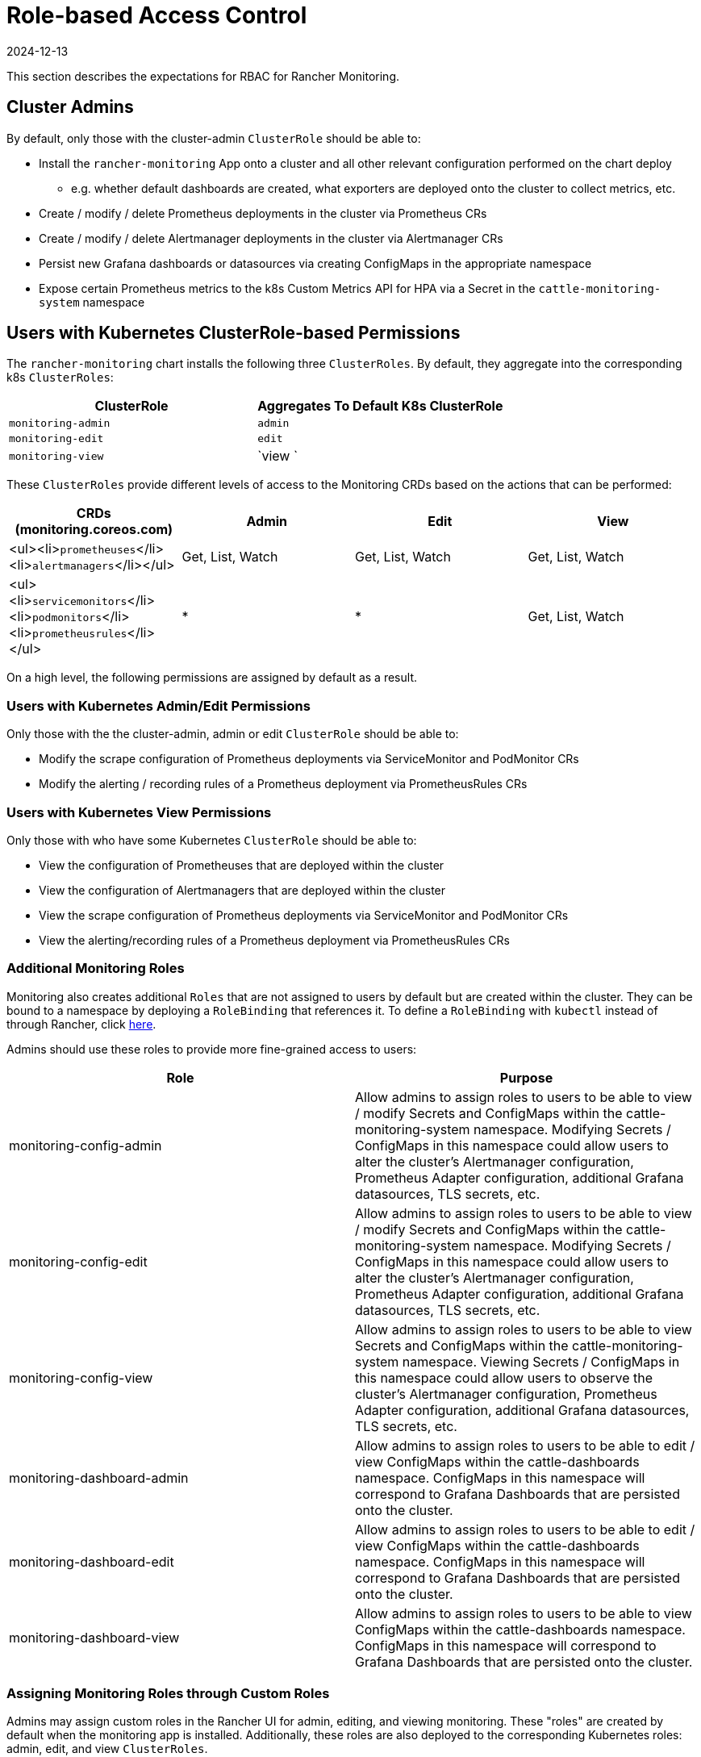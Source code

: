 = Role-based Access Control
:revdate: 2024-12-13
:page-revdate: {revdate}

This section describes the expectations for RBAC for Rancher Monitoring.

== Cluster Admins

By default, only those with the cluster-admin `ClusterRole` should be able to:

* Install the `rancher-monitoring` App onto a cluster and all other relevant configuration performed on the chart deploy
 ** e.g. whether default dashboards are created, what exporters are deployed onto the cluster to collect metrics, etc.
* Create / modify / delete Prometheus deployments in the cluster via Prometheus CRs
* Create / modify / delete Alertmanager deployments in the cluster via Alertmanager CRs
* Persist new Grafana dashboards or datasources via creating ConfigMaps in the appropriate namespace
* Expose certain Prometheus metrics to the k8s Custom Metrics API for HPA via a Secret in the `cattle-monitoring-system` namespace

== Users with Kubernetes ClusterRole-based Permissions

The `rancher-monitoring` chart installs the following three `ClusterRoles`. By default, they aggregate into the corresponding k8s `ClusterRoles`:

|===
| ClusterRole | Aggregates To Default K8s ClusterRole

| `monitoring-admin`
| `admin`

| `monitoring-edit`
| `edit`

| `monitoring-view`
| `view `
|===

These `ClusterRoles` provide different levels of access to the Monitoring CRDs based on the actions that can be performed:

|===
| CRDs (monitoring.coreos.com) | Admin | Edit | View

| <ul><li>``prometheuses``</li><li>``alertmanagers``</li></ul>
| Get, List, Watch
| Get, List, Watch
| Get, List, Watch

| <ul><li>``servicemonitors``</li><li>``podmonitors``</li><li>``prometheusrules``</li></ul>
| *
| *
| Get, List, Watch
|===

On a high level, the following permissions are assigned by default as a result.

=== Users with Kubernetes Admin/Edit Permissions

Only those with the the cluster-admin, admin or edit `ClusterRole` should be able to:

* Modify the scrape configuration of Prometheus deployments via ServiceMonitor and PodMonitor CRs
* Modify the alerting / recording rules of a Prometheus deployment via PrometheusRules CRs

=== Users with Kubernetes View Permissions

Only those with who have some Kubernetes `ClusterRole` should be able to:

* View the configuration of Prometheuses that are deployed within the cluster
* View the configuration of Alertmanagers that are deployed within the cluster
* View the scrape configuration of Prometheus deployments via ServiceMonitor and PodMonitor CRs
* View the alerting/recording rules of a Prometheus deployment via PrometheusRules CRs

=== Additional Monitoring Roles

Monitoring also creates additional `Roles` that are not assigned to users by default but are created within the cluster. They can be bound to a namespace by deploying a `RoleBinding` that references it. To define a `RoleBinding` with `kubectl` instead of through Rancher, click <<_assigning_roles_and_clusterroles_with_kubectl,here>>.

Admins should use these roles to provide more fine-grained access to users:

|===
| Role | Purpose

| monitoring-config-admin
| Allow admins to assign roles to users to be able to view / modify Secrets and ConfigMaps within the cattle-monitoring-system namespace. Modifying Secrets / ConfigMaps in this namespace could allow users to alter the cluster's Alertmanager configuration, Prometheus Adapter configuration, additional Grafana datasources, TLS secrets, etc.

| monitoring-config-edit
| Allow admins to assign roles to users to be able to view / modify Secrets and ConfigMaps within the cattle-monitoring-system namespace. Modifying Secrets / ConfigMaps in this namespace could allow users to alter the cluster's Alertmanager configuration, Prometheus Adapter configuration, additional Grafana datasources, TLS secrets, etc.

| monitoring-config-view
| Allow admins to assign roles to users to be able to view Secrets and ConfigMaps within the cattle-monitoring-system namespace. Viewing Secrets / ConfigMaps in this namespace could allow users to observe the cluster's Alertmanager configuration, Prometheus Adapter configuration, additional Grafana datasources, TLS secrets, etc.

| monitoring-dashboard-admin
| Allow admins to assign roles to users to be able to edit / view ConfigMaps within the cattle-dashboards namespace. ConfigMaps in this namespace will correspond to Grafana Dashboards that are persisted onto the cluster.

| monitoring-dashboard-edit
| Allow admins to assign roles to users to be able to edit / view ConfigMaps within the cattle-dashboards namespace. ConfigMaps in this namespace will correspond to Grafana Dashboards that are persisted onto the cluster.

| monitoring-dashboard-view
| Allow admins to assign roles to users to be able to view ConfigMaps within the cattle-dashboards namespace. ConfigMaps in this namespace will correspond to Grafana Dashboards that are persisted onto the cluster.
|===

=== Assigning Monitoring Roles through Custom Roles

Admins may assign custom roles in the Rancher UI for admin, editing, and viewing monitoring. These "roles" are created by default when the monitoring app is installed. Additionally, these roles are also deployed to the corresponding Kubernetes roles: admin, edit, and view `ClusterRoles`.

[NOTE]
.Important
====

The UI won't offer `monitoring-admin`, `monitoring-edit`, and `monitoring-view` options when users are being added to a cluster. These monitoring roles can only be assigned by manually creating a custom role that inherits from Project Owner and Project Monitoring View roles.
====


. Create the custom role:

....
1.1 Click **☰ > Users & Authentication > Roles**.

1.2 Select the appropriate tab, e.g., **Cluster** role. Then click **Create Cluster Role**.

1.3 In the **Name** field, create a custom role such as `View Monitoring`, `Edit Monitoring`, or `Admin Monitoring`.

1.4 Click **Inherit From > Add Resource**, then select the Kubernetes role, as applicable, from the dropdown.

1.5 Click **Create**.
....

. Assign the custom role to a new user:

....
2.1 Click **☰ > Cluster Management > Cluster Explore > Cluster > Cluster Members > Add**.

2.2 Search for your new user name from **Select Member** options displayed.

2.3 Assign the new custom role from **Cluster Permissions** to the new user.

2.4 Click **Create**.
....

*Result:* The new user should now be able to see the monitoring tools.

=== Additional Monitoring ClusterRoles

Monitoring also creates additional `ClusterRoles` that aren't assigned to users by default but are created within the cluster. They aren't aggregated by default but can be bound to a namespace by deploying a `RoleBinding` or `ClusterRoleBinding` that references it. To define a `RoleBinding` with `kubectl` instead of through Rancher, click <<_assigning_roles_and_clusterroles_with_kubectl,here>>.

|===
| Role | Purpose

| monitoring-ui-view
| This ClusterRole allows users with write access to the project to view metrics graphs for the specified cluster in the Rancher UI. This is done by granting Read-only access to external Monitoring UIs. Users with this role have permission to list the Prometheus, Alertmanager, and Grafana endpoints and make GET requests to Prometheus, Alertmanager, and Grafana UIs through the Rancher proxy. +
 +
This role doesn't grant access to monitoring endpoints. As a result, users with this role won't be able to view cluster monitoring graphs and dashboards in the Rancher UI; however, they are able to access the monitoring Grafana, Prometheus, and Alertmanager UIs if provided those links.
|===

[NOTE]
====

A user bound to the *View Monitoring* Rancher role and read-only project permissions can't view links in the Monitoring UI. They can still access external monitoring UIs if provided links to those UIs. If you wish to grant access to users with the *View Monitoring* role and read-only project permissions, move the `cattle-monitoring-system` namespace into the project.
====


=== Assigning Roles and ClusterRoles with kubectl

==== Using `kubectl create`

One method is to use either `kubectl create clusterrolebinding` or `kubectl create rolebinding` to assign a `Role` or `ClusterRole`. This is shown in the following examples:

* Assign to a specific user:

[tabs,sync-group-id=role-type]
======
clusterrolebinding::
+
--
[,plain]
----
kubectl create clusterrolebinding my-binding --clusterrole=monitoring-ui-view --user=u-l4npx
----
--

rolebinding::
+
--
[,plain]
----
kubectl create rolebinding my-binding --clusterrole=monitoring-ui-view --user=u-l4npx --namespace=my-namespace
----
--
======

* Assign to all authenticated users:

[tabs,sync-group-id=role-type]
======
clusterrolebinding::
+
--
[,plain]
----
kubectl create clusterrolebinding my-binding --clusterrole=monitoring-ui-view --group=system:authenticated
----
--

rolebinding::
+
--
[,plain]
----
kubectl create rolebinding my-binding --clusterrole=monitoring-ui-view --group=system:authenticated --namespace=my-namespace
----
--
======

==== Using YAML Files

Another method is to define bindings in YAML files that you create. You must first configure the `RoleBinding` or `ClusterRoleBinding` with a YAML file. Then, apply the configuration changes by running the `kubectl apply` command.

* *Roles*: Below is an example YAML file to help you configure `RoleBindings` in Kubernetes. You'll need to fill in the name below.

[NOTE]
====

Names are case-sensitive.
====


[,yaml]
----
# monitoring-config-view-role-binding.yaml
apiVersion: rbac.authorization.k8s.io/v1
kind: RoleBinding
metadata:
  name: monitoring-config-view
  namespace: cattle-monitoring-system
roleRef:
  kind: Role
  name: monitoring-config-view
  apiGroup: rbac.authorization.k8s.io
subjects:
- kind: User
  name: u-b4qkhsnliz # this can be found via `kubectl get users -A`
  apiGroup: rbac.authorization.k8s.io
----

* *kubectl*: Below is an example of a `kubectl` command used to apply the binding you've created in the YAML file. Remember to fill in your YAML filename accordingly.
+
[,plain]
----
kubectl apply -f monitoring-config-view-role-binding.yaml
----

== Users with Rancher Based Permissions

The relationship between the default roles deployed by Rancher (i.e. cluster-owner, cluster-member, project-owner, project-member), the default Kubernetes roles, and the roles deployed by the rancher-monitoring chart are detailed in the table below:

.Default Rancher Permissions and Corresponding Kubernetes ClusterRoles
|===
| Rancher Role | Kubernetes Role | Monitoring ClusterRole / Role | ClusterRoleBinding or RoleBinding?

| cluster-owner
| cluster-admin
| N/A
| ClusterRoleBinding

| cluster-member
| admin
| monitoring-admin
| ClusterRoleBinding

| project-owner
| admin
| monitoring-admin
| RoleBinding within Project namespace

| project-member
| edit
| monitoring-edit
| RoleBinding within Project namespace
|===

In addition to these default roles, the following Rancher project roles can be applied to members of your cluster to provide access to monitoring. These Rancher roles are tied to ClusterRoles deployed by the monitoring chart:

.Non-default Rancher Permissions and Corresponding Kubernetes ClusterRoles
|===
| Rancher Role | Kubernetes ClusterRole | Available In Rancher From | Available in Monitoring v2 From

| View Monitoring*
| <<_additional_monitoring_clusterroles,monitoring-ui-view>>
| 2.4.8+
| 9.4.204+
|===

[NOTE]
====

A user bound to the *View Monitoring* Rancher role and read-only project permissions can't view links in the Monitoring UI. They can still access external monitoring UIs if provided links to those UIs. If you wish to grant access to users with the *View Monitoring* role and read-only project permissions, move the `cattle-monitoring-system` namespace into the project.
====


=== Differences in 2.5.x

Users with the project-member or project-owners roles assigned will not be given access to either Prometheus or Grafana in Rancher 2.5.x since we only create Grafana or Prometheus on a cluster-level.

In addition, while project owners will still be only able to add ServiceMonitors / PodMonitors that scrape resources within their project's namespace by default, PrometheusRules are not scoped to a single namespace / project. Therefore, any alert rules or recording rules created by project-owners within their project namespace will be applied across the entire cluster, although they will be unable to view / edit / delete any rules that were created outside the project's namespace.

=== Assigning Additional Access

If cluster-admins would like to provide additional admin/edit access to users outside of the roles offered by the rancher-monitoring chart, the following table identifies the potential impact:

|===
| CRDs (monitoring.coreos.com) | Can it cause impact outside of a namespace / project? | Impact

| `prometheuses`
| Yes, this resource can scrape metrics from any targets across the entire cluster (unless the Operator itself is otherwise configured).
| User will be able to define the configuration of new cluster-level Prometheus deployments that should be created in the cluster.

| `alertmanagers`
| No
| User will be able to define the configuration of new cluster-level Alertmanager deployments that should be created in the cluster. Note: if you just want to allow users to configure settings like Routes and Receivers, you should just provide access to the Alertmanager Config Secret instead.

| <ul><li>``servicemonitors``</li><li>``podmonitors``</li></ul>
| No, not by default; this is configurable via `ignoreNamespaceSelectors` on the Prometheus CR.
| User will be able to set up scrapes by Prometheus on endpoints exposed by Services / Pods within the namespace they are given this permission in.

| `prometheusrules`
| Yes, PrometheusRules are cluster-scoped.
| User will be able to define alert or recording rules on Prometheus based on any series collected across the entire cluster.
|===

|===
| k8s Resources | Namespace | Can it cause impact outside of a namespace / project? | Impact

| <ul><li>``secrets``</li><li>``configmaps``</li></ul>
| `cattle-monitoring-system`
| Yes, Configs and Secrets in this namespace can impact the entire monitoring / alerting pipeline.
| User will be able to create or edit Secrets / ConfigMaps such as the Alertmanager Config, Prometheus Adapter Config, TLS secrets, additional Grafana datasources, etc. This can have broad impact on all cluster monitoring / alerting.

| <ul><li>``secrets``</li><li>``configmaps``</li></ul>
| `cattle-dashboards`
| Yes, Configs and Secrets in this namespace can create dashboards that make queries on all metrics collected at a cluster-level.
| User will be able to create Secrets / ConfigMaps that persist new Grafana Dashboards only.
|===

== Role-based Access Control for Grafana

Rancher allows any users who are authenticated by Kubernetes and have access the Grafana service deployed by the Rancher Monitoring chart to access Grafana via the Rancher Dashboard UI. By default, all users who are able to access Grafana are given the https://grafana.com/docs/grafana/latest/permissions/organization_roles/#viewer-role[Viewer] role, which allows them to view any of the default dashboards deployed by Rancher.

However, users can choose to log in to Grafana as an https://grafana.com/docs/grafana/latest/permissions/organization_roles/#admin-role[Admin] if necessary. The default Admin username and password for the Grafana instance will be `admin`/`prom-operator`, but alternative credentials can also be supplied on deploying or upgrading the chart.

To see the Grafana UI, install `rancher-monitoring`. Then:

. In the upper left corner, click *☰ > Cluster Management*.
. On the *Clusters* page, go to the cluster where you want to see the visualizations and click *Explore*.
. In the left navigation bar, click *Monitoring*.
. Click *Grafana*.

.Cluster Compute Resources Dashboard in Grafana
image::cluster-compute-resources-dashboard.png[Cluster Compute Resources Dashboard in Grafana]

.Default Dashboards in Grafana
image::grafana-default-dashboard.png[Default Dashboards in Grafana]
